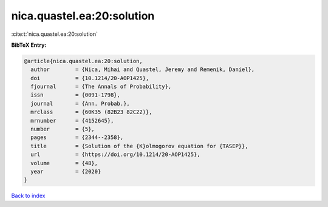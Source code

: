 nica.quastel.ea:20:solution
===========================

:cite:t:`nica.quastel.ea:20:solution`

**BibTeX Entry:**

.. code-block:: bibtex

   @article{nica.quastel.ea:20:solution,
     author        = {Nica, Mihai and Quastel, Jeremy and Remenik, Daniel},
     doi           = {10.1214/20-AOP1425},
     fjournal      = {The Annals of Probability},
     issn          = {0091-1798},
     journal       = {Ann. Probab.},
     mrclass       = {60K35 (82B23 82C22)},
     mrnumber      = {4152645},
     number        = {5},
     pages         = {2344--2358},
     title         = {Solution of the {K}olmogorov equation for {TASEP}},
     url           = {https://doi.org/10.1214/20-AOP1425},
     volume        = {48},
     year          = {2020}
   }

`Back to index <../By-Cite-Keys.html>`_
